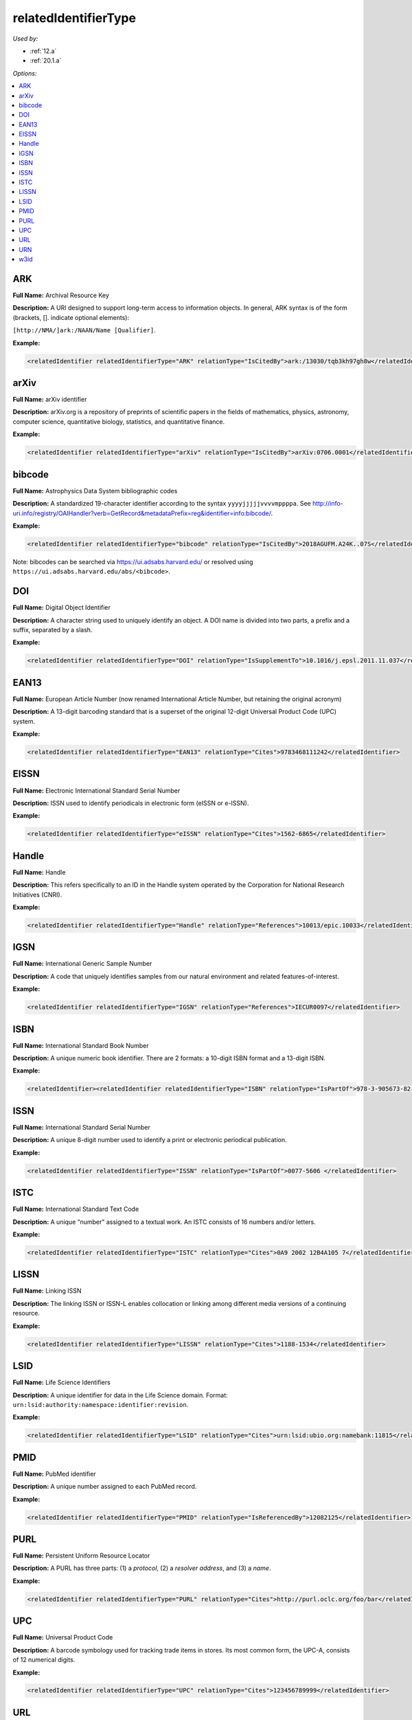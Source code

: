 relatedIdentifierType
=====================================

*Used by:*

* :ref:`12.a`
* :ref:`20.1.a`

*Options:*

.. contents:: :local:


.. _ARK:

ARK
~~~~~~~~~~~~~~~~~~~~~~~~~

**Full Name:** Archival Resource Key

**Description:** A URI designed to support long-term access to information objects. In general, ARK syntax is of the form (brackets, []. indicate optional elements):

``[http://NMA/]ark:/NAAN/Name [Qualifier]``.

**Example:**

.. code:: xml

  <relatedIdentifier relatedIdentifierType="ARK" relationType="IsCitedBy">ark:/13030/tqb3kh97gh8w</relatedIdentifier>


.. _arXiv:

arXiv
~~~~~~~~~~~~~~~~~~~~~~~~~

**Full Name:** arXiv identifier

**Description:** arXiv.org is a repository of preprints of scientific papers in the fields of mathematics, physics, astronomy, computer science, quantitative biology, statistics, and quantitative finance.

**Example:**

.. code:: xml

  <relatedIdentifier relatedIdentifierType="arXiv" relationType="IsCitedBy">arXiv:0706.0001</relatedIdentifier>


.. _bibcode:

bibcode
~~~~~~~~~~~~~~~~~~~~~~~~~

**Full Name:** Astrophysics Data System bibliographic codes

**Description:** A standardized 19-character identifier according to the syntax ``yyyyjjjjjvvvvmppppa``. See http://info-uri.info/registry/OAIHandler?verb=GetRecord&metadataPrefix=reg&identifier=info:bibcode/.

**Example:**

.. code:: xml

  <relatedIdentifier relatedIdentifierType="bibcode" relationType="IsCitedBy">2018AGUFM.A24K..07S</relatedIdentifier>

Note: bibcodes can be searched via https://ui.adsabs.harvard.edu/ or resolved using ``https://ui.adsabs.harvard.edu/abs/<bibcode>``.


.. _DOI:

DOI
~~~~~~~~~~~~~~~~~~~~~~~~~

**Full Name:** Digital Object Identifier

**Description:** A character string used to uniquely identify an object. A DOI name is divided into two parts, a prefix and a suffix, separated by a slash.

**Example:**

.. code:: xml

  <relatedIdentifier relatedIdentifierType="DOI" relationType="IsSupplementTo">10.1016/j.epsl.2011.11.037</relatedIdentifier>


.. _EAN13:

EAN13
~~~~~~~~~~~~~~~~~~~~~~~~~

**Full Name:** European Article Number (now renamed International Article Number, but retaining the original acronym)

**Description:** A 13-digit barcoding standard that is a superset of the original 12-digit Universal Product Code (UPC) system.

**Example:**

.. code:: xml

  <relatedIdentifier relatedIdentifierType="EAN13" relationType="Cites">9783468111242</relatedIdentifier>


.. _EISSN:

EISSN
~~~~~~~~~~~~~~~~~~~~~~~~~

**Full Name:** Electronic International Standard Serial Number

**Description:** ISSN used to identify periodicals in electronic form (eISSN or e-ISSN).

**Example:**

.. code:: xml

  <relatedIdentifier relatedIdentifierType="eISSN" relationType="Cites">1562-6865</relatedIdentifier>


.. _Handle:

Handle
~~~~~~~~~~~~~~~~~~~~~~~~~

**Full Name:** Handle

**Description:** This refers specifically to an ID in the Handle system operated by the Corporation for National Research Initiatives (CNRI).

**Example:**

.. code:: xml

  <relatedIdentifier relatedIdentifierType="Handle" relationType="References">10013/epic.10033</relatedIdentifier>


.. _IGSN:

IGSN
~~~~~~~~~~~~~~~~~~~~~~~~~

**Full Name:** International Generic Sample Number

**Description:** A code that uniquely identifies samples from our natural environment and related features-of-interest.

**Example:**

.. code:: xml

  <relatedIdentifier relatedIdentifierType="IGSN" relationType="References">IECUR0097</relatedIdentifier>


.. _ISBN:

ISBN
~~~~~~~~~~~~~~~~~~~~~~~~~

**Full Name:** International Standard Book Number

**Description:** A unique numeric book identifier. There are 2 formats: a 10-digit ISBN format and a 13-digit ISBN.

**Example:**

.. code:: xml

  <relatedIdentifier><relatedIdentifier relatedIdentifierType="ISBN" relationType="IsPartOf">978-3-905673-82-1 </relatedIdentifier>


.. _ISSN:

ISSN
~~~~~~~~~~~~~~~~~~~~~~~~~

**Full Name:** International Standard Serial Number

**Description:** A unique 8-digit number used to identify a print or electronic periodical publication.

**Example:**

.. code:: xml

  <relatedIdentifier relatedIdentifierType="ISSN" relationType="IsPartOf">0077-5606 </relatedIdentifier>


.. _ISTC:

ISTC
~~~~~~~~~~~~~~~~~~~~~~~~~

**Full Name:** International Standard Text Code

**Description:** A unique “number" assigned to a textual work. An ISTC consists of 16 numbers and/or letters.

**Example:**

.. code:: xml

  <relatedIdentifier relatedIdentifierType="ISTC" relationType="Cites">0A9 2002 12B4A105 7</relatedIdentifier>


.. _LISSN:

LISSN
~~~~~~~~~~~~~~~~~~~~~~~~~

**Full Name:** Linking ISSN

**Description:** The linking ISSN or ISSN-L enables collocation or linking among different media versions of a continuing resource.

**Example:**

.. code:: xml

  <relatedIdentifier relatedIdentifierType="LISSN" relationType="Cites">1188-1534</relatedIdentifier>


.. _LSID:

LSID
~~~~~~~~~~~~~~~~~~~~~~~~~

**Full Name:** Life Science Identifiers

**Description:** A unique identifier for data in the Life Science domain. Format: ``urn:lsid:authority:namespace:identifier:revision``.

**Example:**

.. code:: xml

  <relatedIdentifier relatedIdentifierType="LSID" relationType="Cites">urn:lsid:ubio.org:namebank:11815</relatedIdentifier>


.. _PMID:

PMID
~~~~~~~~~~~~~~~~~~~~~~~~~

**Full Name:** PubMed identifier

**Description:** A unique number assigned to each PubMed record.

**Example:**

.. code:: xml

  <relatedIdentifier relatedIdentifierType="PMID" relationType="IsReferencedBy">12082125</relatedIdentifier>


.. _PURL:

PURL
~~~~~~~~~~~~~~~~~~~~~~~~~

**Full Name:** Persistent Uniform Resource Locator

**Description:** A PURL has three parts: (1) a *protocol*, (2) a *resolver address*, and (3) a *name*.

**Example:**

.. code:: xml

  <relatedIdentifier relatedIdentifierType="PURL" relationType="Cites">http://purl.oclc.org/foo/bar</relatedIdentifier>


.. _UPC:

UPC
~~~~~~~~~~~~~~~~~~~~~~~~~

**Full Name:** Universal Product Code

**Description:** A barcode symbology used for tracking trade items in stores. Its most common form, the UPC-A, consists of 12 numerical digits.

**Example:**

.. code:: xml

  <relatedIdentifier relatedIdentifierType="UPC" relationType="Cites">123456789999</relatedIdentifier>


.. _URL:

URL
~~~~~~~~~~~~~~~~~~~~~~~~~

**Full Name:** Uniform Resource Locator

**Description:** Also known as web address, a URL is a specific character string that constitutes a reference to a resource. The syntax is: ``scheme://domain:port/path?query_string#fragment_id``.

**Example:**

.. code:: xml

  <relatedIdentifier relatedIdentifierType="URL" relationType="IsCitedBy">http://www.heatflow.und.edu/index2.html</relatedIdentifier>


.. _URN:

URN
~~~~~~~~~~~~~~~~~~~~~~~~~

**Full Name:** Uniform Resource Name

**Description:** A unique and persistent identifier of an electronic document. The syntax is: ``urn:<NID>:<NSS>``. The leading urn: sequence is case-insensitive, <NID> is the namespace identifier, <NSS> is the namespace-specific string.

**Example:**

.. code:: xml

  <relatedIdentifier relatedIdentifierType="URN" relationType="IsSupplementTo">urn:nbn:de:101:1-201102033592</relatedIdentifier>


.. _w3id:

w3id
~~~~~~~~~~~~~~~~~~~~~~~~~

**Full Name:** Permanent identifier for Web applications

**Description:** Mostly used to publish vocabularies and ontologies. The letters ‘w3’ stand for “World Wide Web".

**Example:**

.. code:: xml

  <relatedIdentifier relatedIdentifierType="w3id" relationType="IsCitedBy">https://w3id.org/games/spec/coil#Coil_Bomb_Die_Of_Age</relatedIdentifier>
